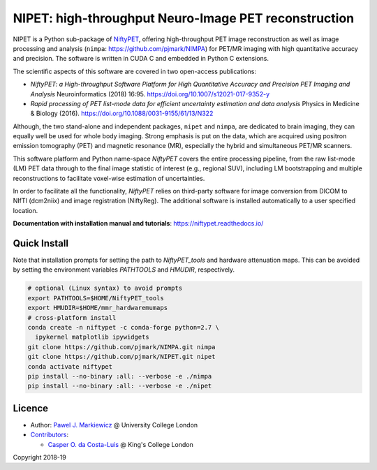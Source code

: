 ===========================================================
NIPET: high-throughput Neuro-Image PET reconstruction
===========================================================

|Docs| |PyPI-Status| |PyPI-Downloads|

NIPET is a Python sub-package of NiftyPET_, offering high-throughput PET image reconstruction as well as image processing and analysis (``nimpa``: https://github.com/pjmark/NIMPA) for PET/MR imaging with high quantitative accuracy and precision. The software is written in CUDA C and embedded in Python C extensions.

.. _NiftyPET: https://github.com/pjmark/NiftyPET

The scientific aspects of this software are covered in two open-access publications:

* *NiftyPET: a High-throughput Software Platform for High Quantitative Accuracy and Precision PET Imaging and Analysis* Neuroinformatics (2018) 16:95. https://doi.org/10.1007/s12021-017-9352-y

* *Rapid processing of PET list-mode data for efficient uncertainty estimation and data analysis* Physics in Medicine & Biology (2016). https://doi.org/10.1088/0031-9155/61/13/N322

Although, the two stand-alone and independent packages, ``nipet`` and ``nimpa``, are dedicated to brain imaging, they can equally well be used for whole body imaging.  Strong emphasis is put on the data, which are acquired using positron emission tomography (PET) and magnetic resonance (MR), especially the hybrid and simultaneous PET/MR scanners.

This software platform and Python name-space *NiftyPET* covers the entire processing pipeline, from the raw list-mode (LM) PET data through to the final image statistic of interest (e.g., regional SUV), including LM bootstrapping and multiple reconstructions to facilitate voxel-wise estimation of uncertainties.

In order to facilitate all the functionality, *NiftyPET* relies on third-party software for image conversion from DICOM to NIfTI (dcm2niix) and image registration (NiftyReg).  The additional software is installed automatically to a user specified location.

**Documentation with installation manual and tutorials**: https://niftypet.readthedocs.io/

Quick Install
~~~~~~~~~~~~~

Note that installation prompts for setting the path to `NiftyPET_tools` and
hardware attenuation maps. This can be avoided by setting the environment
variables `PATHTOOLS` and `HMUDIR`, respectively.

.. code:: sh

    # optional (Linux syntax) to avoid prompts
    export PATHTOOLS=$HOME/NiftyPET_tools
    export HMUDIR=$HOME/mmr_hardwaremumaps
    # cross-platform install
    conda create -n niftypet -c conda-forge python=2.7 \
      ipykernel matplotlib ipywidgets
    git clone https://github.com/pjmark/NIMPA.git nimpa
    git clone https://github.com/pjmark/NIPET.git nipet
    conda activate niftypet
    pip install --no-binary :all: --verbose -e ./nimpa
    pip install --no-binary :all: --verbose -e ./nipet

Licence
~~~~~~~

|Licence|

- Author: `Pawel J. Markiewicz <https://github.com/pjmark>`__ @ University College London
- `Contributors <https://github.com/pjmark/NIPET/graphs/contributors>`__:

  - `Casper O. da Costa-Luis <https://github.com/casperdcl>`__ @ King's College London

Copyright 2018-19

.. |Docs| image:: https://readthedocs.org/projects/niftypet/badge/?version=latest
   :target: https://niftypet.readthedocs.io/en/latest/?badge=latest
.. |Licence| image:: https://img.shields.io/pypi/l/nipet.svg?label=licence
   :target: https://github.com/pjmark/NIPET/blob/master/LICENCE
.. |PyPI-Downloads| image:: https://img.shields.io/pypi/dm/nipet.svg?label=PyPI%20downloads
   :target: https://pypi.org/project/nipet
.. |PyPI-Status| image:: https://img.shields.io/pypi/v/nipet.svg?label=latest
   :target: https://pypi.org/project/nipet
